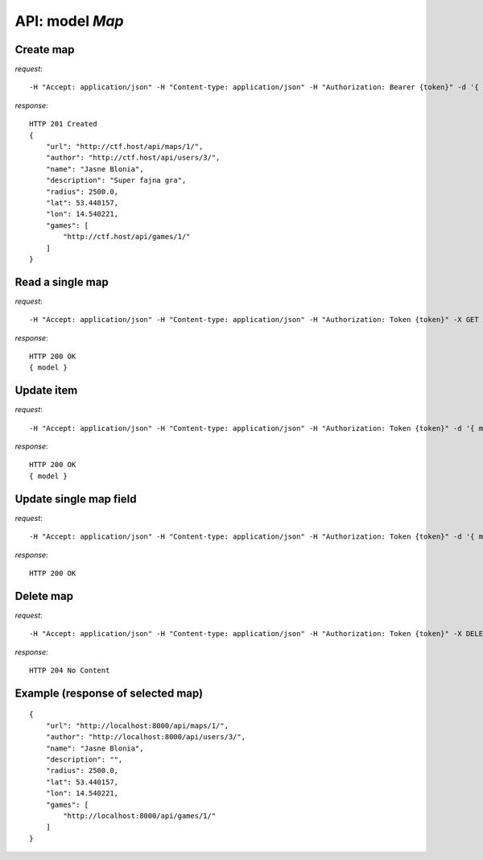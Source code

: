 API: model *Map*
================

**Create** map
--------------

*request*:
::

    -H "Accept: application/json" -H "Content-type: application/json" -H "Authorization: Bearer {token}" -d '{ model } -X POST http://ctf.host/api/maps/

*response*:
::

    HTTP 201 Created
    {
        "url": "http://ctf.host/api/maps/1/",
        "author": "http://ctf.host/api/users/3/",
        "name": "Jasne Blonia",
        "description": "Super fajna gra",
        "radius": 2500.0,
        "lat": 53.440157,
        "lon": 14.540221,
        "games": [
            "http://ctf.host/api/games/1/"
        ]
    }

**Read** a single map
---------------------

*request*:
::

    -H "Accept: application/json" -H "Content-type: application/json" -H "Authorization: Token {token}" -X GET http://ctf.host/api/maps/{map_id}/

*response*:
::

    HTTP 200 OK
    { model }


**Update** item
---------------
*request*:
::

    -H "Accept: application/json" -H "Content-type: application/json" -H "Authorization: Token {token}" -d '{ model }' -X PUT http://ctf.host/api/maps/{map_id}/

*response*:
::

    HTTP 200 OK
    { model }

**Update** single map field
---------------------------
*request*:
::

    -H "Accept: application/json" -H "Content-type: application/json" -H "Authorization: Token {token}" -d '{ model }' -X PATCH http://ctf.host/api/maps/{map_id}/

*response*:
::

    HTTP 200 OK

**Delete** map
---------------
*request*:
::

    -H "Accept: application/json" -H "Content-type: application/json" -H "Authorization: Token {token}" -X DELETE http://ctf.host/api/maps/{map_id}/

*response*:
::

    HTTP 204 No Content


Example (response of selected map)
----------------------------------
::

    {
        "url": "http://localhost:8000/api/maps/1/",
        "author": "http://localhost:8000/api/users/3/",
        "name": "Jasne Blonia",
        "description": "",
        "radius": 2500.0,
        "lat": 53.440157,
        "lon": 14.540221,
        "games": [
            "http://localhost:8000/api/games/1/"
        ]
    }

